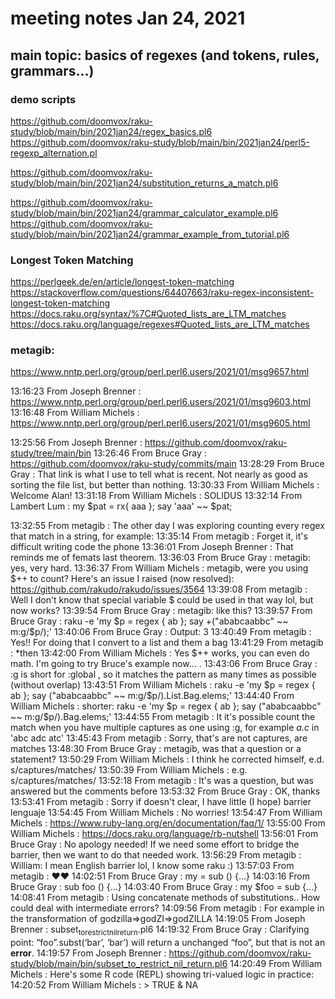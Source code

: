 * meeting notes Jan 24, 2021
** main topic: basics of regexes (and tokens, rules, grammars...)
*** demo scripts
https://github.com/doomvox/raku-study/blob/main/bin/2021jan24/regex_basics.pl6
https://github.com/doomvox/raku-study/blob/main/bin/2021jan24/perl5-regexp_alternation.pl

https://github.com/doomvox/raku-study/blob/main/bin/2021jan24/substitution_returns_a_match.pl6

https://github.com/doomvox/raku-study/blob/main/bin/2021jan24/grammar_calculator_example.pl6
https://github.com/doomvox/raku-study/blob/main/bin/2021jan24/grammar_example_from_tutorial.pl6
*** 









*** Longest Token Matching
https://perlgeek.de/en/article/longest-token-matching 
https://stackoverflow.com/questions/64407663/raku-regex-inconsistent-longest-token-matching 
https://docs.raku.org/syntax/%7C#Quoted_lists_are_LTM_matches 
https://docs.raku.org/language/regexes#Quoted_lists_are_LTM_matches
*** 


*** metagib: 


https://www.nntp.perl.org/group/perl.perl6.users/2021/01/msg9657.html

13:16:23	 From Joseph Brenner : https://www.nntp.perl.org/group/perl.perl6.users/2021/01/msg9603.html
13:16:48	 From William Michels : https://www.nntp.perl.org/group/perl.perl6.users/2021/01/msg9605.html

13:25:56	 From Joseph Brenner : https://github.com/doomvox/raku-study/tree/main/bin
13:26:46	 From Bruce Gray : https://github.com/doomvox/raku-study/commits/main
13:28:29	 From Bruce Gray : That link is what I use to tell what is recent. Not nearly as good as sorting the file list, but better than nothing.
13:30:33	 From William Michels : Welcome Alan!
13:31:18	 From William Michels : SOLIDUS
13:32:14	 From Lambert Lum : my $pat = rx{ aaa };
say 'aaa' ~~ $pat;

13:32:55	 From metagib : The other day I was exploring counting every regex that match in a string, for example:
13:35:14	 From metagib : Forget it, it's difficult writing code the phone
13:36:01	 From Joseph Brenner : That reminds me of femats last theorem.
13:36:03	 From Bruce Gray : metagib: yes, very hard.
13:36:37	 From William Michels : metagib, were you using $++ to count? Here's an issue I raised (now resolved): https://github.com/rakudo/rakudo/issues/3564
13:39:08	 From metagib : Well I don't know that special variable $ could be used in that way lol, but now works?
13:39:54	 From Bruce Gray : metagib: like this?
13:39:57	 From Bruce Gray : raku -e 'my $p = regex { ab }; say +("ababcaabbc" ~~ m:g/$p/);'
13:40:06	 From Bruce Gray : Output: 3
13:40:49	 From metagib : Yes!! For doing that I convert to a list and them a bag
13:41:29	 From metagib : *then
13:42:00	 From William Michels : Yes $++ works, you can even do math. I'm going to try Bruce's example now... .
13:43:06	 From Bruce Gray : :g is short for :global , so it matches the pattern as many times as possible (without overlap)
13:43:51	 From William Michels : raku -e 'my $p = regex { ab }; say ("ababcaabbc" ~~ m:g/$p/).List.Bag.elems;'
13:44:40	 From William Michels : shorter: raku -e 'my $p = regex { ab }; say ("ababcaabbc" ~~ m:g/$p/).Bag.elems;'
13:44:55	 From metagib : It it's possible count the match when you have multiple captures as one using :g, for example /a.c/ in 'abc adc atc'
13:45:43	 From metagib : Sorry, that's are not captures, are matches
13:48:30	 From Bruce Gray : metagib, was that a question or a statement?
13:50:29	 From William Michels : I think he corrected himself, e.d. s/captures/matches/
13:50:39	 From William Michels : e.g. s/captures/matches/
13:52:18	 From metagib : It's was a question, but was answered but the comments before
13:53:32	 From Bruce Gray : OK, thanks
13:53:41	 From metagib : Sorry if doesn't clear, I have little (I hope) barrier lenguaje
13:54:45	 From William Michels : No worries!
13:54:47	 From William Michels : https://www.ruby-lang.org/en/documentation/faq/1/
13:55:00	 From William Michels : https://docs.raku.org/language/rb-nutshell
13:56:01	 From Bruce Gray : No apology needed! If we need some effort to bridge the barrier, then we want to do that needed work.
13:56:29	 From metagib : William: I mean English barrier lol, I know some raku :)
13:57:03	 From metagib : ❤️❤️
14:02:51	 From Bruce Gray : my \foo = sub () {…}
14:03:16	 From Bruce Gray : sub foo () {…}
14:03:40	 From Bruce Gray : my $foo = sub {…}
14:08:41	 From metagib : Using concatenate methods of substitutions.. How could deal with intermediate errors?
14:09:56	 From metagib : For example in the transformation of  godzilla=>godZI=>godZILLA
14:19:05	 From Joseph Brenner : subset_to_restrict_nil_return.pl6
14:19:32	 From Bruce Gray : Clarifying point: “foo”.subst(‘bar’, ‘bar’) will return a unchanged “foo”, but that is not an *error*.
14:19:57	 From Joseph Brenner : https://github.com/doomvox/raku-study/blob/main/bin/subset_to_restrict_nil_return.pl6
14:20:49	 From William Michels : Here's some R code (REPL) showing tri-valued logic in practice:
14:20:52	 From William Michels : > TRUE & NA
[1] NA
> FALSE & NA
[1] FALSE
> TRUE | NA
[1] TRUE
> FALSE | NA
[1] NA
>
14:21:10	 From Bruce Gray : .subst() does not (easily) tell you whether is succeeded. If you need to know, use s/// instead. That actually came up last week here.
14:23:19	 From metagib : In a book (I remember which one) don't recommend s// for simple substitutions because it's more slow than .substr
14:23:52	 From metagib : * I don't remember which one, maybe it was learning raku
14:24:00	 From Joseph Brenner : metagib:  that could be, but performance isn't a major concern for me at the moment... plus they change the optimization.
14:24:20	 From Joseph Brenner : Something that's slow one month might be fine the next month.
14:34:10	 From Bruce Gray : metagib, I do not see any such performance mentioned in Learning Perl 6. If you remember where you saw that, I would be interested to know.
14:36:22	 From Joseph Brenner : Remember:  Feb 4th, silicon valley perl,  lambert intro to regex talk
14:36:42	 From Lambert Lum : https://www.meetup.com/SVPerl/events/fftdcsyccdbgb/
14:38:09	 From Joseph Brenner : https://docs.raku.org/language/grammars
14:38:12	 From metagib : Just now I don't rebember where I read, but maybe If find the next week make a resume of those tricks that are not so obvious, of the performance lenguaje
14:39:44	 From metagib : In fact I want to write some entry blogs of these topics, for example the adverbs of race and hyper I read in a blog post and they are completely invisible for everyone
14:41:58	 From metagib : Guys I have to leave, but I will stay connected for next time and this time with the mail thing done
14:42:29	 From Bruce Gray : metagib: great to have your join!
14:51:00	 From William Michels : https://perlgeek.de/en/article/longest-token-matching
14:51:24	 From William Michels : https://stackoverflow.com/questions/64407663/raku-regex-inconsistent-longest-token-matching
14:52:23	 From William Michels : https://docs.raku.org/syntax/%7C#Quoted_lists_are_LTM_matches
14:54:20	 From William Michels : https://docs.raku.org/language/regexes#Quoted_lists_are_LTM_matches
15:02:49	 From Joseph Brenner : https://github.com/doomvox/raku-study/blob/main/bin/2021jan24-regex_basics.pl6
15:10:12	 From William Michels : "Only the declarative prefixes of each rule participate in LTM."
15:14:55	 From Bruce Gray : https://www.nntp.perl.org/group/perl.perl6.users/2021/01/msg9645.html
15:17:12	 From Joseph Brenner : https://stackoverflow.com/questions/64407663/raku-regex-inconsistent-longest-token-matching
15:38:07	 From Bruce Gray : perl -wE 'say $1 if "acbd" =~ /(bd|.*d)/'
acbd
perl -wE 'say $1 if "bdac" =~ /(bd|.*d)/'
bd
16:21:27	 From Bruce Gray : my $str = 'old string';
my $saved;
my $ret = $str ~~ s/o .+ d/{$saved = 'new'}/;
say $str;
say $saved;
